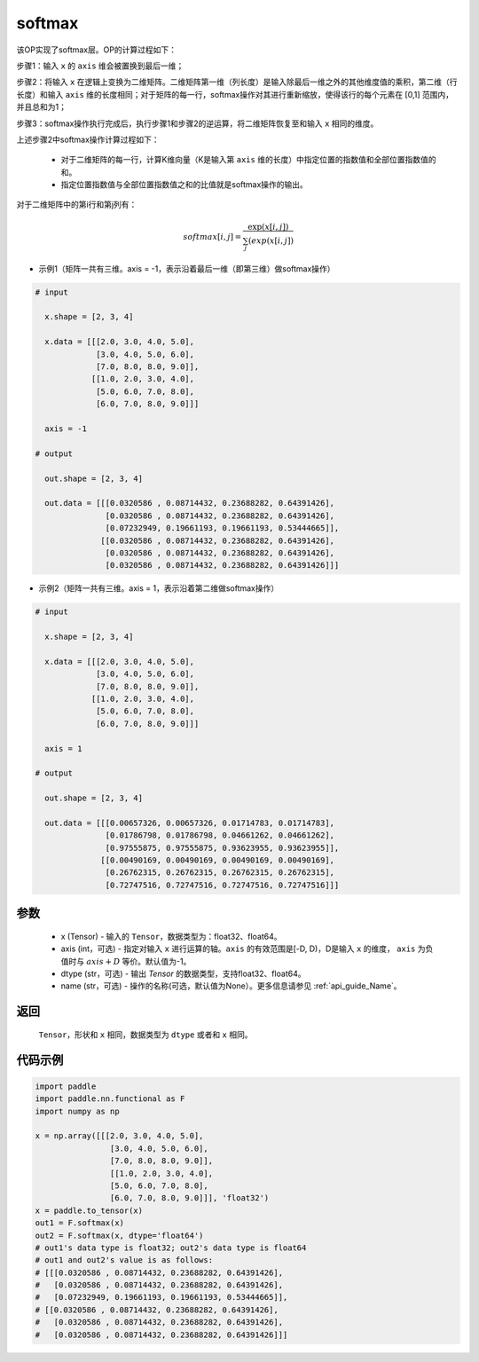 .. _cn_api_nn_cn_softmax:

softmax
-------------------------------
.. py:function:: paddle.nn.functional.softmax(x, axis=-1, dtype=None, name=None)


该OP实现了softmax层。OP的计算过程如下：

步骤1：输入 ``x`` 的 ``axis`` 维会被置换到最后一维；

步骤2：将输入 ``x`` 在逻辑上变换为二维矩阵。二维矩阵第一维（列长度）是输入除最后一维之外的其他维度值的乘积，第二维（行长度）和输入 ``axis`` 维的长度相同；对于矩阵的每一行，softmax操作对其进行重新缩放，使得该行的每个元素在 \[0,1\] 范围内，并且总和为1；

步骤3：softmax操作执行完成后，执行步骤1和步骤2的逆运算，将二维矩阵恢复至和输入 ``x`` 相同的维度。

上述步骤2中softmax操作计算过程如下：

    - 对于二维矩阵的每一行，计算K维向量（K是输入第 ``axis`` 维的长度）中指定位置的指数值和全部位置指数值的和。

    - 指定位置指数值与全部位置指数值之和的比值就是softmax操作的输出。

对于二维矩阵中的第i行和第j列有：

.. math::

    softmax[i, j] = \frac{\exp(x[i, j])}{\sum_j(exp(x[i, j])}

- 示例1（矩阵一共有三维。axis = -1，表示沿着最后一维（即第三维）做softmax操作）

.. code-block:: text

  # input

    x.shape = [2, 3, 4] 

    x.data = [[[2.0, 3.0, 4.0, 5.0],
               [3.0, 4.0, 5.0, 6.0],
               [7.0, 8.0, 8.0, 9.0]],
              [[1.0, 2.0, 3.0, 4.0],
               [5.0, 6.0, 7.0, 8.0],
               [6.0, 7.0, 8.0, 9.0]]]

    axis = -1

  # output

    out.shape = [2, 3, 4]

    out.data = [[[0.0320586 , 0.08714432, 0.23688282, 0.64391426],
                 [0.0320586 , 0.08714432, 0.23688282, 0.64391426],
                 [0.07232949, 0.19661193, 0.19661193, 0.53444665]],
                [[0.0320586 , 0.08714432, 0.23688282, 0.64391426],
                 [0.0320586 , 0.08714432, 0.23688282, 0.64391426],
                 [0.0320586 , 0.08714432, 0.23688282, 0.64391426]]]

- 示例2（矩阵一共有三维。axis = 1，表示沿着第二维做softmax操作）

.. code-block:: text

  # input

    x.shape = [2, 3, 4] 

    x.data = [[[2.0, 3.0, 4.0, 5.0],
               [3.0, 4.0, 5.0, 6.0],
               [7.0, 8.0, 8.0, 9.0]],
              [[1.0, 2.0, 3.0, 4.0],
               [5.0, 6.0, 7.0, 8.0],
               [6.0, 7.0, 8.0, 9.0]]]

    axis = 1

  # output

    out.shape = [2, 3, 4]

    out.data = [[[0.00657326, 0.00657326, 0.01714783, 0.01714783],
                 [0.01786798, 0.01786798, 0.04661262, 0.04661262],
                 [0.97555875, 0.97555875, 0.93623955, 0.93623955]],
                [[0.00490169, 0.00490169, 0.00490169, 0.00490169],
                 [0.26762315, 0.26762315, 0.26762315, 0.26762315],
                 [0.72747516, 0.72747516, 0.72747516, 0.72747516]]] 


参数
::::::::::
    - x (Tensor) - 输入的 ``Tensor``，数据类型为：float32、float64。
    - axis (int，可选) - 指定对输入 ``x`` 进行运算的轴。``axis`` 的有效范围是[-D, D)，D是输入 ``x`` 的维度， ``axis`` 为负值时与 :math:`axis + D` 等价。默认值为-1。
    - dtype (str，可选) - 输出 `Tensor` 的数据类型，支持float32、float64。
    - name (str，可选) - 操作的名称(可选，默认值为None）。更多信息请参见  :ref:`api_guide_Name`。

返回
::::::::::
    ``Tensor``，形状和 ``x`` 相同，数据类型为 ``dtype`` 或者和 ``x`` 相同。

代码示例
::::::::::

.. code-block:: python

    import paddle
    import paddle.nn.functional as F
    import numpy as np

    x = np.array([[[2.0, 3.0, 4.0, 5.0],
                    [3.0, 4.0, 5.0, 6.0],
                    [7.0, 8.0, 8.0, 9.0]],
                    [[1.0, 2.0, 3.0, 4.0],
                    [5.0, 6.0, 7.0, 8.0],
                    [6.0, 7.0, 8.0, 9.0]]], 'float32')
    x = paddle.to_tensor(x)
    out1 = F.softmax(x)
    out2 = F.softmax(x, dtype='float64')
    # out1's data type is float32; out2's data type is float64
    # out1 and out2's value is as follows:
    # [[[0.0320586 , 0.08714432, 0.23688282, 0.64391426],
    #   [0.0320586 , 0.08714432, 0.23688282, 0.64391426],
    #   [0.07232949, 0.19661193, 0.19661193, 0.53444665]],
    # [[0.0320586 , 0.08714432, 0.23688282, 0.64391426],
    #   [0.0320586 , 0.08714432, 0.23688282, 0.64391426],
    #   [0.0320586 , 0.08714432, 0.23688282, 0.64391426]]]
